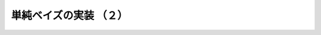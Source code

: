 .. _nbayes2-fit2:

単純ベイズの実装 （２）
=======================

.. todo::

   sum を使った実装
   条件による要素の抽出 - sum, 条件付き選択
   for を使った場合との速度比較
